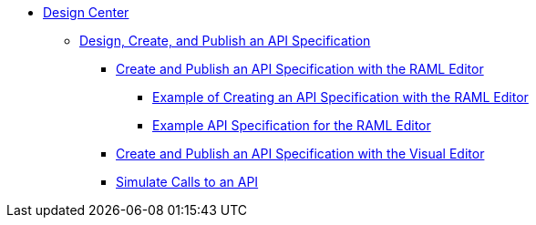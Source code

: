 // TOC File
* link:/design-center/[Design Center]
** link:/design-center/design-create-publish-api-specs[Design, Create, and Publish an API Specification]
*** link:/design-center/design-create-publish-api-raml-editor[Create and Publish an API Specification with the RAML Editor]
**** link:/design-center/design-raml-api-task[Example of Creating an API Specification with the RAML Editor]
**** link:/design-center/design-example-raml-editor-spec[Example API Specification for the RAML Editor]
*** link:/design-center/design-create-publish-api-visual-editor[Create and Publish an API Specification with the Visual Editor]
*** link:/design-center/design-mocking-service[Simulate Calls to an API]
